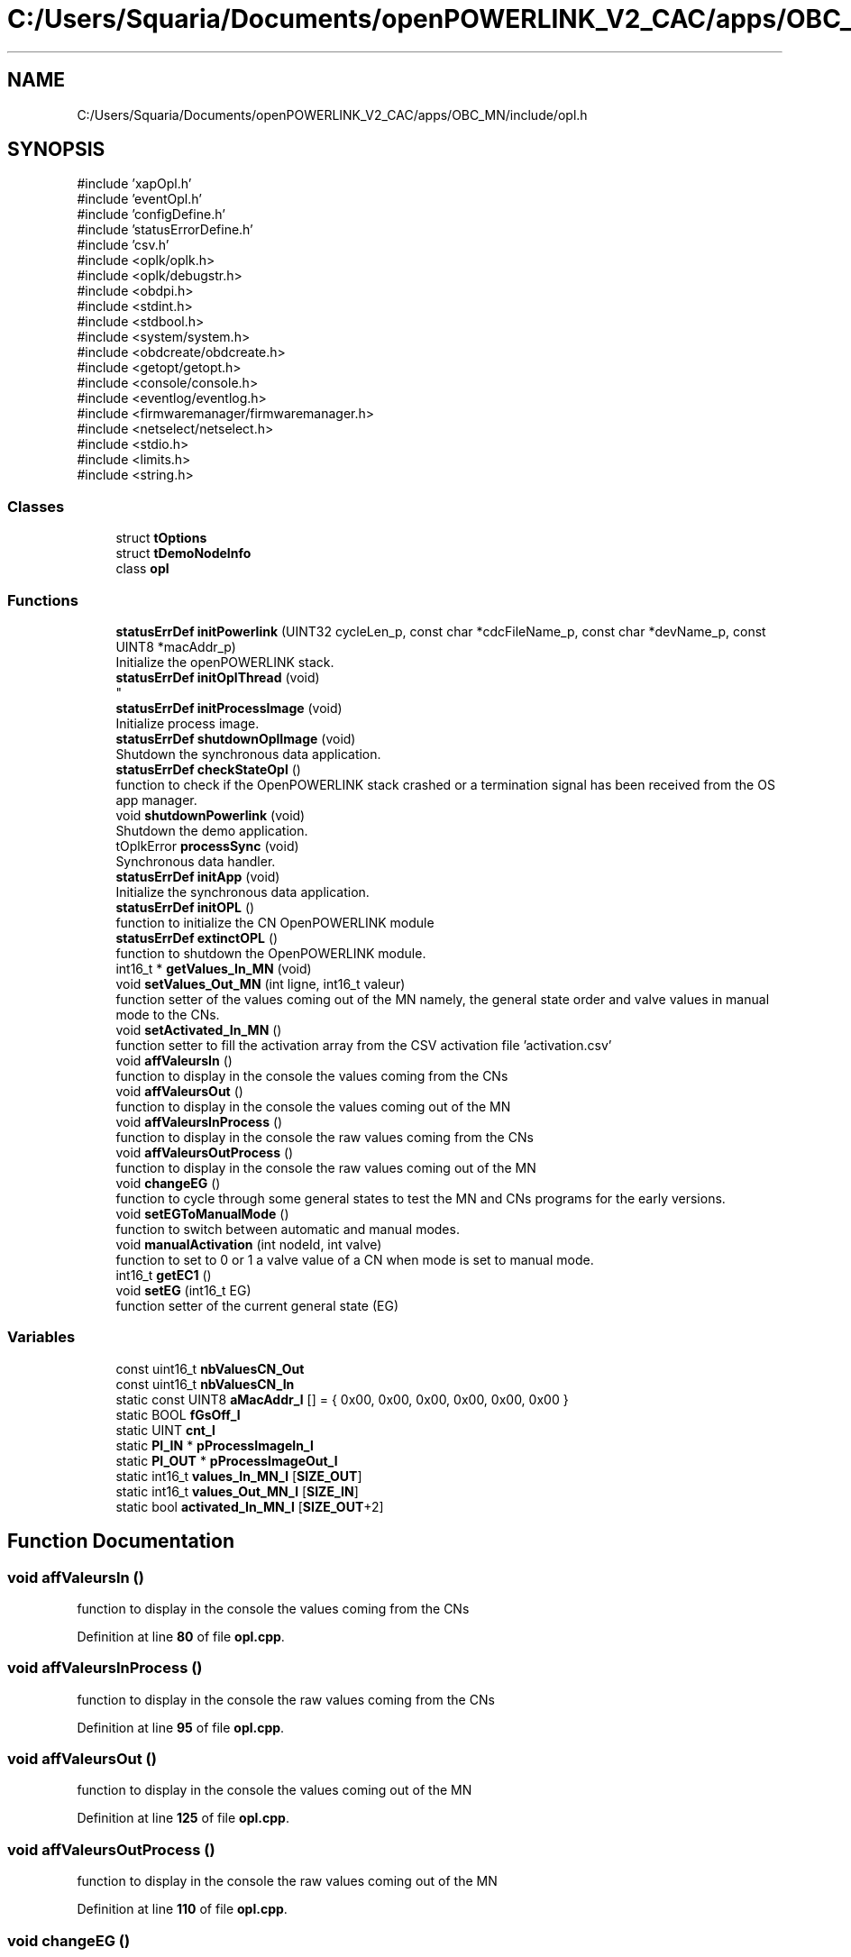 .TH "C:/Users/Squaria/Documents/openPOWERLINK_V2_CAC/apps/OBC_MN/include/opl.h" 3 "Version 1.1" "CAC_MN" \" -*- nroff -*-
.ad l
.nh
.SH NAME
C:/Users/Squaria/Documents/openPOWERLINK_V2_CAC/apps/OBC_MN/include/opl.h
.SH SYNOPSIS
.br
.PP
\fR#include 'xapOpl\&.h'\fP
.br
\fR#include 'eventOpl\&.h'\fP
.br
\fR#include 'configDefine\&.h'\fP
.br
\fR#include 'statusErrorDefine\&.h'\fP
.br
\fR#include 'csv\&.h'\fP
.br
\fR#include <oplk/oplk\&.h>\fP
.br
\fR#include <oplk/debugstr\&.h>\fP
.br
\fR#include <obdpi\&.h>\fP
.br
\fR#include <stdint\&.h>\fP
.br
\fR#include <stdbool\&.h>\fP
.br
\fR#include <system/system\&.h>\fP
.br
\fR#include <obdcreate/obdcreate\&.h>\fP
.br
\fR#include <getopt/getopt\&.h>\fP
.br
\fR#include <console/console\&.h>\fP
.br
\fR#include <eventlog/eventlog\&.h>\fP
.br
\fR#include <firmwaremanager/firmwaremanager\&.h>\fP
.br
\fR#include <netselect/netselect\&.h>\fP
.br
\fR#include <stdio\&.h>\fP
.br
\fR#include <limits\&.h>\fP
.br
\fR#include <string\&.h>\fP
.br

.SS "Classes"

.in +1c
.ti -1c
.RI "struct \fBtOptions\fP"
.br
.ti -1c
.RI "struct \fBtDemoNodeInfo\fP"
.br
.ti -1c
.RI "class \fBopl\fP"
.br
.in -1c
.SS "Functions"

.in +1c
.ti -1c
.RI "\fBstatusErrDef\fP \fBinitPowerlink\fP (UINT32 cycleLen_p, const char *cdcFileName_p, const char *devName_p, const UINT8 *macAddr_p)"
.br
.RI "Initialize the openPOWERLINK stack\&. "
.ti -1c
.RI "\fBstatusErrDef\fP \fBinitOplThread\fP (void)"
.br
.RI "
.br
 "
.ti -1c
.RI "\fBstatusErrDef\fP \fBinitProcessImage\fP (void)"
.br
.RI "Initialize process image\&. "
.ti -1c
.RI "\fBstatusErrDef\fP \fBshutdownOplImage\fP (void)"
.br
.RI "Shutdown the synchronous data application\&. "
.ti -1c
.RI "\fBstatusErrDef\fP \fBcheckStateOpl\fP ()"
.br
.RI "function to check if the OpenPOWERLINK stack crashed or a termination signal has been received from the OS app manager\&. "
.ti -1c
.RI "void \fBshutdownPowerlink\fP (void)"
.br
.RI "Shutdown the demo application\&. "
.ti -1c
.RI "tOplkError \fBprocessSync\fP (void)"
.br
.RI "Synchronous data handler\&. "
.ti -1c
.RI "\fBstatusErrDef\fP \fBinitApp\fP (void)"
.br
.RI "Initialize the synchronous data application\&. "
.ti -1c
.RI "\fBstatusErrDef\fP \fBinitOPL\fP ()"
.br
.RI "function to initialize the CN OpenPOWERLINK module "
.ti -1c
.RI "\fBstatusErrDef\fP \fBextinctOPL\fP ()"
.br
.RI "function to shutdown the OpenPOWERLINK module\&. "
.ti -1c
.RI "int16_t * \fBgetValues_In_MN\fP (void)"
.br
.ti -1c
.RI "void \fBsetValues_Out_MN\fP (int ligne, int16_t valeur)"
.br
.RI "function setter of the values coming out of the MN namely, the general state order and valve values in manual mode to the CNs\&. "
.ti -1c
.RI "void \fBsetActivated_In_MN\fP ()"
.br
.RI "function setter to fill the activation array from the CSV activation file 'activation\&.csv' "
.ti -1c
.RI "void \fBaffValeursIn\fP ()"
.br
.RI "function to display in the console the values coming from the CNs "
.ti -1c
.RI "void \fBaffValeursOut\fP ()"
.br
.RI "function to display in the console the values coming out of the MN "
.ti -1c
.RI "void \fBaffValeursInProcess\fP ()"
.br
.RI "function to display in the console the raw values coming from the CNs "
.ti -1c
.RI "void \fBaffValeursOutProcess\fP ()"
.br
.RI "function to display in the console the raw values coming out of the MN "
.ti -1c
.RI "void \fBchangeEG\fP ()"
.br
.RI "function to cycle through some general states to test the MN and CNs programs for the early versions\&. "
.ti -1c
.RI "void \fBsetEGToManualMode\fP ()"
.br
.RI "function to switch between automatic and manual modes\&. "
.ti -1c
.RI "void \fBmanualActivation\fP (int nodeId, int valve)"
.br
.RI "function to set to 0 or 1 a valve value of a CN when mode is set to manual mode\&. "
.ti -1c
.RI "int16_t \fBgetEC1\fP ()"
.br
.ti -1c
.RI "void \fBsetEG\fP (int16_t EG)"
.br
.RI "function setter of the current general state (EG) "
.in -1c
.SS "Variables"

.in +1c
.ti -1c
.RI "const uint16_t \fBnbValuesCN_Out\fP"
.br
.ti -1c
.RI "const uint16_t \fBnbValuesCN_In\fP"
.br
.ti -1c
.RI "static const UINT8 \fBaMacAddr_l\fP [] = { 0x00, 0x00, 0x00, 0x00, 0x00, 0x00 }"
.br
.ti -1c
.RI "static BOOL \fBfGsOff_l\fP"
.br
.ti -1c
.RI "static UINT \fBcnt_l\fP"
.br
.ti -1c
.RI "static \fBPI_IN\fP * \fBpProcessImageIn_l\fP"
.br
.ti -1c
.RI "static \fBPI_OUT\fP * \fBpProcessImageOut_l\fP"
.br
.ti -1c
.RI "static int16_t \fBvalues_In_MN_l\fP [\fBSIZE_OUT\fP]"
.br
.ti -1c
.RI "static int16_t \fBvalues_Out_MN_l\fP [\fBSIZE_IN\fP]"
.br
.ti -1c
.RI "static bool \fBactivated_In_MN_l\fP [\fBSIZE_OUT\fP+2]"
.br
.in -1c
.SH "Function Documentation"
.PP 
.SS "void affValeursIn ()"

.PP
function to display in the console the values coming from the CNs 
.PP
Definition at line \fB80\fP of file \fBopl\&.cpp\fP\&.
.SS "void affValeursInProcess ()"

.PP
function to display in the console the raw values coming from the CNs 
.PP
Definition at line \fB95\fP of file \fBopl\&.cpp\fP\&.
.SS "void affValeursOut ()"

.PP
function to display in the console the values coming out of the MN 
.PP
Definition at line \fB125\fP of file \fBopl\&.cpp\fP\&.
.SS "void affValeursOutProcess ()"

.PP
function to display in the console the raw values coming out of the MN 
.PP
Definition at line \fB110\fP of file \fBopl\&.cpp\fP\&.
.SS "void changeEG ()"

.PP
function to cycle through some general states to test the MN and CNs programs for the early versions\&. 
.PP
Definition at line \fB140\fP of file \fBopl\&.cpp\fP\&.
.SS "\fBstatusErrDef\fP checkStateOpl ()"

.PP
function to check if the OpenPOWERLINK stack crashed or a termination signal has been received from the OS app manager\&. 
.PP
\fBReturns\fP
.RS 4
statusErrDef that values errSystemSendTerminate if a termination signal has been received or errOplKernelStackDown if the OpenPOWERLINK stack crashed or noError when the function exits successfully\&. 
.RE
.PP

.PP
Definition at line \fB504\fP of file \fBopl\&.cpp\fP\&.
.SS "\fBstatusErrDef\fP extinctOPL ()"

.PP
function to shutdown the OpenPOWERLINK module\&. 
.PP
\fBReturns\fP
.RS 4
statusErrDef that values errOplkFreeProcessImage when the freeing of memory of the OpenPOWERLINK fails\&. or noError when the function exits successfully\&. 
.RE
.PP

.PP
Definition at line \fB662\fP of file \fBopl\&.cpp\fP\&.
.SS "int16_t getEC1 ()"

.SS "int16_t * getValues_In_MN (void)"

.PP
Definition at line \fB30\fP of file \fBopl\&.cpp\fP\&.
.SS "\fBstatusErrDef\fP initApp (void)"

.PP
Initialize the synchronous data application\&. The function initializes the synchronous data application
.PP
\fBReturns\fP
.RS 4
statusErrDef that values errOplkAllocProcessImage when the allocation of the input and/or output structure doesn't exist in the objdict\&.h file or errSetupProcessImage when the input and/or output structure are not the same with the mnobd\&.cdc file or noError when the function exits successfully\&. 
.RE
.PP

.PP
Definition at line \fB320\fP of file \fBopl\&.cpp\fP\&.
.SS "\fBstatusErrDef\fP initOPL ()"

.PP
function to initialize the CN OpenPOWERLINK module 
.PP
\fBReturns\fP
.RS 4
statusErrDef that values errOPLSystemInit when OpenPOWERLINK fails to set the correct configuration for the current operating system\&. or errInitFirmwareManager when the firmware manager to check dependances of the operating system fails to initialize or errSelNetInterface when the selection of the network interface fails when in a Windows machine can be caused by the absence of WinPcap\&. or errInitObjDictionary when the object dictionary header file (objdict\&.h) has incorrect values or syntax\&. or errOplkInit when the OpenPOWERLINK stack fails maybe because the stack is not found by the application, check the CN \&.lib files\&. or errOplkCreate when the OpenPOWERLINK stack fails to create a new instance or errOplkAllocProcessImage when the allocation of the input and/or output structure doesn't exist in the objdict\&.h file or errSendNMTResetCommand when the OpenPOWERLINK reset command fails or noError when the function exits successfully\&. 
.RE
.PP

.PP
Definition at line \fB230\fP of file \fBopl\&.cpp\fP\&.
.SS "\fBstatusErrDef\fP initOplThread (void)"

.PP

.br
 
.IP "\(bu" 2
It creates the sync thread which is responsible for the synchronous data application\&.
.PP
.PP
\fBReturns\fP
.RS 4
statusErrDef that values errSendNMTResetCommand when the OpenPOWERLINK reset command fails or noError when the function exits successfully\&. 
.RE
.PP

.PP
Definition at line \fB535\fP of file \fBopl\&.cpp\fP\&.
.SS "\fBstatusErrDef\fP initPowerlink (UINT32 cycleLen_p, const char * cdcFileName_p, const char * devName_p, const UINT8 * macAddr_p)"

.PP
Initialize the openPOWERLINK stack\&. The function initializes the openPOWERLINK stack\&.
.PP
\fBParameters\fP
.RS 4
\fIcycleLen_p\fP Length of POWERLINK cycle\&. 
.br
\fIcdcFileName_p\fP Name of the CDC file\&. 
.br
\fIdevName_p\fP Device name string\&. 
.br
\fImacAddr_p\fP MAC address to use for POWERLINK interface\&.
.RE
.PP
\fBReturns\fP
.RS 4
statusErrDef that values errSelNetInterface when the selection of the network interface fails when in a Windows machine can be caused by the absence of WinPcap\&. or errInitObjDictionary when the object dictionary header file (objdict\&.h) has incorrect values or syntax\&. or errOplkInit when the OpenPOWERLINK stack fails maybe because the stack is not found by the application, check the CN \&.lib files\&. or errOplkCreate when the OpenPOWERLINK stack fails to create a new instance or errOplkSetCDCFileName when the mnobd\&.cdc file is not found or is incorrect or noError when the function exits successfully\&. 
.RE
.PP

.PP
Definition at line \fB369\fP of file \fBopl\&.cpp\fP\&.
.SS "\fBstatusErrDef\fP initProcessImage (void)"

.PP
Initialize process image\&. The function initializes the process image of the application\&.
.PP
\fBReturns\fP
.RS 4
statusErrDef that values errOplkAllocProcessImage when the allocation of the input and/or output structure doesn't exist in the objdict\&.h file or errSetupProcessImage when the input and/or output structure are not the same with what is inside the mnobd\&.cdc file or noError when the function exits successfully\&. 
.RE
.PP

.PP
Definition at line \fB620\fP of file \fBopl\&.cpp\fP\&.
.SS "void manualActivation (int nodeId, int valve)"

.PP
function to set to 0 or 1 a valve value of a CN when mode is set to manual mode\&. 
.PP
\fBParameters\fP
.RS 4
\fInodeId\fP the id of the CN 
.br
\fIvalve\fP the valve number (from 0 to 11) 
.RE
.PP

.PP
Definition at line \fB193\fP of file \fBopl\&.cpp\fP\&.
.SS "tOplkError processSync (void)"

.PP
Synchronous data handler\&. The function implements the synchronous data handler\&.
.PP
\fBReturns\fP
.RS 4
The function returns a tOplkError error code\&. 
.RE
.PP

.PP
Definition at line \fB565\fP of file \fBopl\&.cpp\fP\&.
.SS "void setActivated_In_MN ()"

.PP
function setter to fill the activation array from the CSV activation file 'activation\&.csv' 
.PP
Definition at line \fB53\fP of file \fBopl\&.cpp\fP\&.
.SS "void setEG (int16_t EG)"

.PP
function setter of the current general state (EG) 
.PP
\fBParameters\fP
.RS 4
\fIEG\fP the current general state (EG) 
.RE
.PP

.PP
Definition at line \fB66\fP of file \fBopl\&.cpp\fP\&.
.SS "void setEGToManualMode ()"

.PP
function to switch between automatic and manual modes\&. 
.PP
Definition at line \fB170\fP of file \fBopl\&.cpp\fP\&.
.SS "void setValues_Out_MN (int ligne, int16_t valeur)"

.PP
function setter of the values coming out of the MN namely, the general state order and valve values in manual mode to the CNs\&. 
.PP
\fBParameters\fP
.RS 4
\fIligne\fP the location in the \fBPI_IN\fP structure 
.br
\fIvaleur\fP the manual valve value to set 
.RE
.PP

.PP
Definition at line \fB43\fP of file \fBopl\&.cpp\fP\&.
.SS "\fBstatusErrDef\fP shutdownOplImage (void)"

.PP
Shutdown the synchronous data application\&. The function shuts down the synchronous data application
.PP
\fBReturns\fP
.RS 4
statusErrDef that values errOplkFreeProcessImage when the freeing of memory of the OpenPOWERLINK fails\&. or noError when the function exits successfully\&. 
.RE
.PP

.PP
Definition at line \fB684\fP of file \fBopl\&.cpp\fP\&.
.SS "void shutdownPowerlink (void)"

.PP
Shutdown the demo application\&. The function shuts down the demo application\&. 
.PP
Definition at line \fB706\fP of file \fBopl\&.cpp\fP\&.
.SH "Variable Documentation"
.PP 
.SS "bool activated_In_MN_l[\fBSIZE_OUT\fP+2]\fR [static]\fP"

.PP
Definition at line \fB103\fP of file \fBopl\&.h\fP\&.
.SS "const UINT8 aMacAddr_l[] = { 0x00, 0x00, 0x00, 0x00, 0x00, 0x00 }\fR [static]\fP"

.PP
Definition at line \fB94\fP of file \fBopl\&.h\fP\&.
.SS "UINT cnt_l\fR [static]\fP"

.PP
Definition at line \fB97\fP of file \fBopl\&.h\fP\&.
.SS "BOOL fGsOff_l\fR [static]\fP"

.PP
Definition at line \fB95\fP of file \fBopl\&.h\fP\&.
.SS "const uint16_t nbValuesCN_In\fR [extern]\fP"

.PP
Definition at line \fB17\fP of file \fBopl\&.cpp\fP\&.
.SS "const uint16_t nbValuesCN_Out\fR [extern]\fP"

.PP
Definition at line \fB16\fP of file \fBopl\&.cpp\fP\&.
.SS "\fBPI_IN\fP* pProcessImageIn_l\fR [static]\fP"

.PP
Definition at line \fB98\fP of file \fBopl\&.h\fP\&.
.SS "\fBPI_OUT\fP* pProcessImageOut_l\fR [static]\fP"

.PP
Definition at line \fB99\fP of file \fBopl\&.h\fP\&.
.SS "int16_t values_In_MN_l[\fBSIZE_OUT\fP]\fR [static]\fP"

.PP
Definition at line \fB101\fP of file \fBopl\&.h\fP\&.
.SS "int16_t values_Out_MN_l[\fBSIZE_IN\fP]\fR [static]\fP"

.PP
Definition at line \fB102\fP of file \fBopl\&.h\fP\&.
.SH "Author"
.PP 
Generated automatically by Doxygen for CAC_MN from the source code\&.
